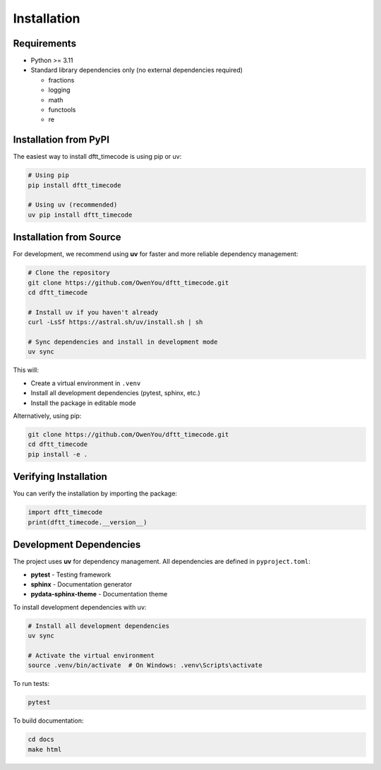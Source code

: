 Installation
============

Requirements
------------

- Python >= 3.11
- Standard library dependencies only (no external dependencies required)

  - fractions
  - logging
  - math
  - functools
  - re

Installation from PyPI
----------------------

The easiest way to install dftt_timecode is using pip or uv:

.. code-block:: bash

   # Using pip
   pip install dftt_timecode

   # Using uv (recommended)
   uv pip install dftt_timecode

Installation from Source
-------------------------

For development, we recommend using **uv** for faster and more reliable dependency management:

.. code-block:: bash

   # Clone the repository
   git clone https://github.com/OwenYou/dftt_timecode.git
   cd dftt_timecode

   # Install uv if you haven't already
   curl -LsSf https://astral.sh/uv/install.sh | sh

   # Sync dependencies and install in development mode
   uv sync

This will:

- Create a virtual environment in ``.venv``
- Install all development dependencies (pytest, sphinx, etc.)
- Install the package in editable mode

Alternatively, using pip:

.. code-block:: bash

   git clone https://github.com/OwenYou/dftt_timecode.git
   cd dftt_timecode
   pip install -e .

Verifying Installation
-----------------------

You can verify the installation by importing the package:

.. code-block:: python

   import dftt_timecode
   print(dftt_timecode.__version__)

Development Dependencies
------------------------

The project uses **uv** for dependency management. All dependencies are defined in ``pyproject.toml``:

- **pytest** - Testing framework
- **sphinx** - Documentation generator
- **pydata-sphinx-theme** - Documentation theme

To install development dependencies with uv:

.. code-block:: bash

   # Install all development dependencies
   uv sync

   # Activate the virtual environment
   source .venv/bin/activate  # On Windows: .venv\Scripts\activate

To run tests:

.. code-block:: bash

   pytest

To build documentation:

.. code-block:: bash

   cd docs
   make html
